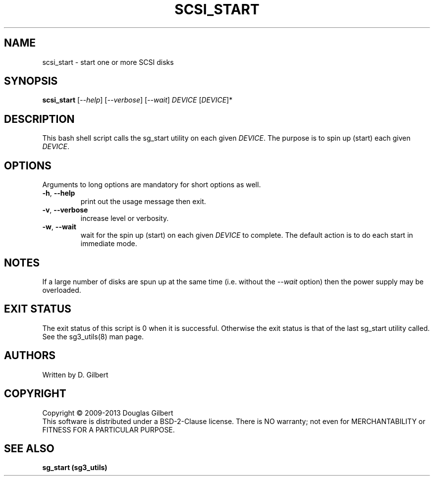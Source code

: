 .TH SCSI_START "8" "May 2013" "sg3_utils\-1.36" SG3_UTILS
.SH NAME
scsi_start \- start one or more SCSI disks
.SH SYNOPSIS
.B scsi_start
[\fI\-\-help\fR] [\fI\-\-verbose\fR] [\fI\-\-wait\fR]
\fIDEVICE\fR [\fIDEVICE\fR]*
.SH DESCRIPTION
.\" Add any additional description here
This bash shell script calls the sg_start utility on each given
\fIDEVICE\fR. The purpose is to spin up (start) each given \fIDEVICE\fR.
.SH OPTIONS
Arguments to long options are mandatory for short options as well.
.TP
\fB\-h\fR, \fB\-\-help\fR
print out the usage message then exit.
.TP
\fB\-v\fR, \fB\-\-verbose\fR
increase level or verbosity.
.TP
\fB\-w\fR, \fB\-\-wait\fR
wait for the spin up (start) on each given \fIDEVICE\fR to complete.
The default action is to do each start in immediate mode.
.SH NOTES
If a large number of disks are spun up at the same time (i.e. without
the \fI\-\-wait\fR option) then the power supply may be overloaded.
.SH EXIT STATUS
The exit status of this script is 0 when it is successful. Otherwise the
exit status is that of the last sg_start utility called. See
the sg3_utils(8) man page.
.SH AUTHORS
Written by D. Gilbert
.SH COPYRIGHT
Copyright \(co 2009\-2013 Douglas Gilbert
.br
This software is distributed under a BSD\-2\-Clause license. There is NO
warranty; not even for MERCHANTABILITY or FITNESS FOR A PARTICULAR PURPOSE.
.SH "SEE ALSO"
.B sg_start (sg3_utils)
